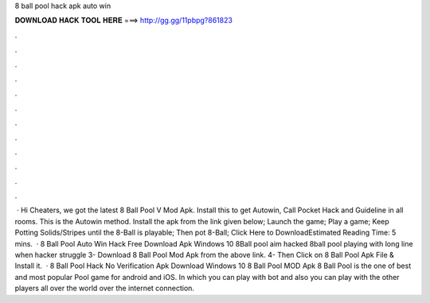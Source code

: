 8 ball pool hack apk auto win

𝐃𝐎𝐖𝐍𝐋𝐎𝐀𝐃 𝐇𝐀𝐂𝐊 𝐓𝐎𝐎𝐋 𝐇𝐄𝐑𝐄 ===> http://gg.gg/11pbpg?861823

.

.

.

.

.

.

.

.

.

.

.

.

 · Hi Cheaters, we got the latest 8 Ball Pool V Mod Apk. Install this to get Autowin, Call Pocket Hack and Guideline in all rooms. This is the Autowin method. Install the apk from the link given below; Launch the game; Play a game; Keep Potting Solids/Stripes until the 8-Ball is playable; Then pot 8-Ball; Click Here to DownloadEstimated Reading Time: 5 mins.  · 8 Ball Pool Auto Win Hack Free Download Apk Windows 10 8Ball pool aim hacked 8ball pool playing with long line when hacker struggle 3- Download 8 Ball Pool Mod Apk from the above link. 4- Then Click on 8 Ball Pool Apk File & Install it.  · 8 Ball Pool Hack No Verification Apk Download Windows 10 8 Ball Pool MOD Apk 8 Ball Pool is the one of best and most popular Pool game for android and iOS. In which you can play with bot and also you can play with the other players all over the world over the internet connection.